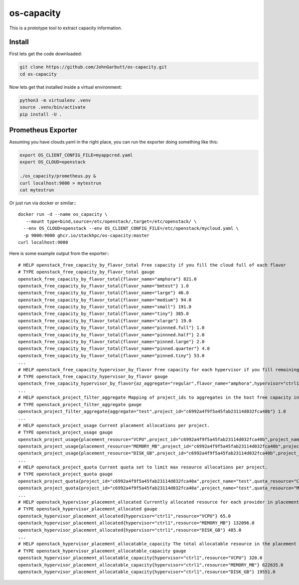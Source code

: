 os-capacity
===========

This is a prototype tool to extract capacity information.

Install
-------

First lets get the code downloaded:

.. code::

    git clone https://github.com/JohnGarbutt/os-capacity.git
    cd os-capacity

Now lets get that installed inside a virtual environment:

.. code::

    python3 -m virtualenv .venv
    source .venv/bin/activate
    pip install -U .

Prometheus Exporter
-------------------

Assuming you have clouds.yaml in the right place,
you can run the exporter doing something like this:

.. code::

   export OS_CLIENT_CONFIG_FILE=myappcred.yaml
   export OS_CLOUD=openstack

   ./os_capacity/prometheus.py &
   curl localhost:9000 > mytestrun
   cat mytestrun

Or just run via docker or similar:::

   docker run -d --name os_capacity \
      --mount type=bind,source=/etc/openstack/,target=/etc/openstack/ \
     --env OS_CLOUD=openstack --env OS_CLIENT_CONFIG_FILE=/etc/openstack/mycloud.yaml \
     -p 9000:9000 ghcr.io/stackhpc/os-capacity:master
   curl localhost:9000

Here is some example output from the exporter:::

   # HELP openstack_free_capacity_by_flavor_total Free capacity if you fill the cloud full of each flavor
   # TYPE openstack_free_capacity_by_flavor_total gauge
   openstack_free_capacity_by_flavor_total{flavor_name="amphora"} 821.0
   openstack_free_capacity_by_flavor_total{flavor_name="bmtest"} 1.0
   openstack_free_capacity_by_flavor_total{flavor_name="large"} 46.0
   openstack_free_capacity_by_flavor_total{flavor_name="medium"} 94.0
   openstack_free_capacity_by_flavor_total{flavor_name="small"} 191.0
   openstack_free_capacity_by_flavor_total{flavor_name="tiny"} 385.0
   openstack_free_capacity_by_flavor_total{flavor_name="xlarge"} 19.0
   openstack_free_capacity_by_flavor_total{flavor_name="pinnned.full"} 1.0
   openstack_free_capacity_by_flavor_total{flavor_name="pinnned.half"} 2.0
   openstack_free_capacity_by_flavor_total{flavor_name="pinned.large"} 2.0
   openstack_free_capacity_by_flavor_total{flavor_name="pinned.quarter"} 4.0
   openstack_free_capacity_by_flavor_total{flavor_name="pinned.tiny"} 53.0
   ...
   # HELP openstack_free_capacity_hypervisor_by_flavor Free capacity for each hypervisor if you fill remaining space full of each flavor
   # TYPE openstack_free_capacity_hypervisor_by_flavor gauge
   openstack_free_capacity_hypervisor_by_flavor{az_aggregate="regular",flavor_name="amphora",hypervisor="ctrl1",project_aggregate="test"} 263.0
   ...
   # HELP openstack_project_filter_aggregate Mapping of project_ids to aggregates in the host free capacity info.
   # TYPE openstack_project_filter_aggregate gauge
   openstack_project_filter_aggregate{aggregate="test",project_id="c6992a4f9f5a45fab23114d032fca40b"} 1.0
   ...
   # HELP openstack_project_usage Current placement allocations per project.
   # TYPE openstack_project_usage gauge
   openstack_project_usage{placement_resource="VCPU",project_id="c6992a4f9f5a45fab23114d032fca40b",project_name="test"} 136.0
   openstack_project_usage{placement_resource="MEMORY_MB",project_id="c6992a4f9f5a45fab23114d032fca40b",project_name="test"} 278528.0
   openstack_project_usage{placement_resource="DISK_GB",project_id="c6992a4f9f5a45fab23114d032fca40b",project_name="test"} 1440.0
   ...
   # HELP openstack_project_quota Current quota set to limit max resource allocations per project.
   # TYPE openstack_project_quota gauge
   openstack_project_quota{project_id="c6992a4f9f5a45fab23114d032fca40a",project_name="test",quota_resource="CPUS"} -1.0
   openstack_project_quota{project_id="c6992a4f9f5a45fab23114d032fca40a",project_name="test",quota_resource="MEMORY_MB"} -1.0
   ...
   # HELP openstack_hypervisor_placement_allocated Currently allocated resource for each provider in placement.
   # TYPE openstack_hypervisor_placement_allocated gauge
   openstack_hypervisor_placement_allocated{hypervisor="ctrl1",resource="VCPU"} 65.0
   openstack_hypervisor_placement_allocated{hypervisor="ctrl1",resource="MEMORY_MB"} 132096.0
   openstack_hypervisor_placement_allocated{hypervisor="ctrl1",resource="DISK_GB"} 485.0
   ...
   # HELP openstack_hypervisor_placement_allocatable_capacity The total allocatable resource in the placement inventory.
   # TYPE openstack_hypervisor_placement_allocatable_capacity gauge
   openstack_hypervisor_placement_allocatable_capacity{hypervisor="ctrl1",resource="VCPU"} 320.0
   openstack_hypervisor_placement_allocatable_capacity{hypervisor="ctrl1",resource="MEMORY_MB"} 622635.0
   openstack_hypervisor_placement_allocatable_capacity{hypervisor="ctrl1",resource="DISK_GB"} 19551.0

